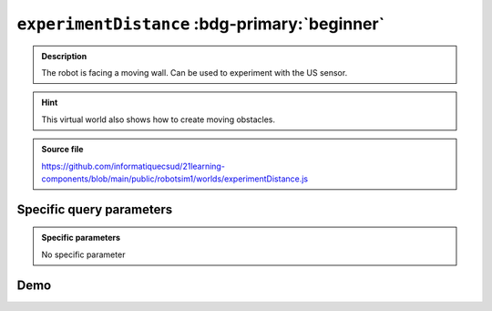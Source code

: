 .. _experimentDistance.rst:

``experimentDistance`` :bdg-primary:`beginner`
##############################################

..  admonition:: Description
    :class: tip

    The robot is facing a moving wall. Can be used to experiment with the US
    sensor.

..  hint::

    This virtual world also shows how to create moving obstacles.

..  admonition:: Source file

    https://github.com/informatiquecsud/21learning-components/blob/main/public/robotsim1/worlds/experimentDistance.js

Specific query parameters
=========================

.. admonition:: Specific parameters

    No specific parameter
    
Demo
====

..  pyrobotsim::
    :world: experimentDistance
    :height: 700px
    :scrollx: 0
    :scrolly: 0
    :zoom: -1
    :hsplit: 500
    :vsplit: 1

    from mbrobot import *

